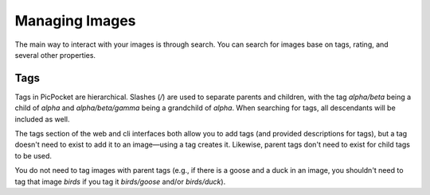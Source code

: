 Managing Images
===============

.. todo::
    this section isn't written yet!

The main way to interact with your images is through search.
You can search for images base on tags, rating, and several other properties.

Tags
----

Tags in PicPocket are hierarchical.
Slashes (`/`) are used to separate parents and children, with the tag `alpha/beta` being a child of `alpha` and `alpha/beta/gamma` being a grandchild of `alpha`. When searching for tags, all descendants will be included as well.

The tags section of the web and cli interfaces both allow you to add tags (and provided descriptions for tags), but a tag doesn't need to exist to add it to an image—using a tag creates it.
Likewise, parent tags don't need to exist for child tags to be used.

You do not need to tag images with parent tags (e.g., if there is a goose and a duck in an image, you shouldn't need to tag that image `birds` if you tag it `birds/goose` and/or `birds/duck`).